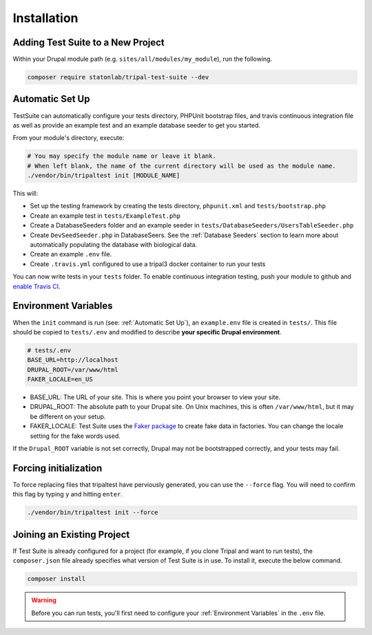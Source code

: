 Installation
************


Adding Test Suite to a New Project
===================================

Within your Drupal module path (e.g. ``sites/all/modules/my_module``), run the following.

.. code-block:: bash

	composer require statonlab/tripal-test-suite --dev


Automatic Set Up
================

TestSuite can automatically configure your tests directory, PHPUnit bootstrap files, and travis
continuous integration file as well as provide an example test and an example database seeder to
get you started.

From your module's directory, execute:

.. code-block:: bash

	# You may specify the module name or leave it blank.
	# When left blank, the name of the current directory will be used as the module name.
	./vendor/bin/tripaltest init [MODULE_NAME]


This will:

- Set up the testing framework by creating the tests directory, ``phpunit.xml`` and ``tests/bootstrap.php``
- Create an example test in ``tests/ExampleTest.php``
- Create a DatabaseSeeders folder and an example seeder in ``tests/DatabaseSeeders/UsersTableSeeder.php``
- Create ``DevSeedSeeder.php`` in DatabaseSeers. See the :ref:`Database Seeders` section to learn more about automatically populating the database with biological data.
- Create an example ``.env`` file.
- Create ``.travis.yml`` configured to use a tripal3 docker container to run your tests

You can now write tests in your ``tests`` folder.  To enable continuous
integration testing, push your module to github and `enable Travis CI <https://travis-ci.org/>`_.

Environment Variables
=====================

When the ``init`` command is run (see: :ref:`Automatic Set Up`), an ``example.env`` file is created in ``tests/``.
This file should be copied to ``tests/.env`` and modified to describe **your specific Drupal environment**.

.. code-block:: bash

	# tests/.env
	BASE_URL=http://localhost
	DRUPAL_ROOT=/var/www/html
	FAKER_LOCALE=en_US

* BASE_URL: The URL of your site.  This is where you point your browser to view your site.
* DRUPAL_ROOT: The absolute path to your Drupal site.  On Unix machines, this is often ``/var/www/html``, but it may be different on your setup.
* FAKER_LOCALE: Test Suite uses the `Faker package <https://github.com/fzaninotto/Faker>`_ to create fake data in factories.  You can change the locale setting for the fake words used.


If the ``Drupal_ROOT`` variable is not set correctly, Drupal may not be bootstrapped correctly, and your tests may fail.


Forcing initialization
======================

To force replacing files that tripaltest have perviously generated, you can use the
``--force`` flag. You will need to confirm this flag by typing ``y`` and hitting ``enter``.

.. code-block:: bash

	./vendor/bin/tripaltest init --force

Joining an Existing Project
===========================

If Test Suite is already configured for a project (for example, if you clone Tripal and want to run tests), the ``composer.json`` file already specifies what version of Test Suite is in use.  To install it, execute the below command.

.. code-block:: bash

	composer install

.. warning::

	Before you can run tests, you'll first need to configure your :ref:`Environment Variables` in the ``.env`` file.

